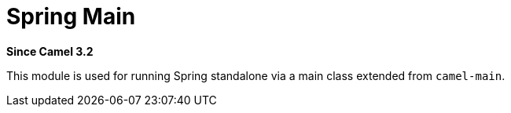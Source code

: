 [[spring-main-component]]
= Spring Main Component
//THIS FILE IS COPIED: EDIT THE SOURCE FILE:
:page-source: components/camel-spring-main/src/main/docs/spring-main.adoc
:docTitle: Spring Main
:artifactId: camel-spring-main
:description: Camel Spring Main support
:since: 3.2
:supportLevel: Stable
//Manually maintained attributes
:group: Spring

*Since Camel {since}*

This module is used for running Spring standalone via a main class extended from `camel-main`.
